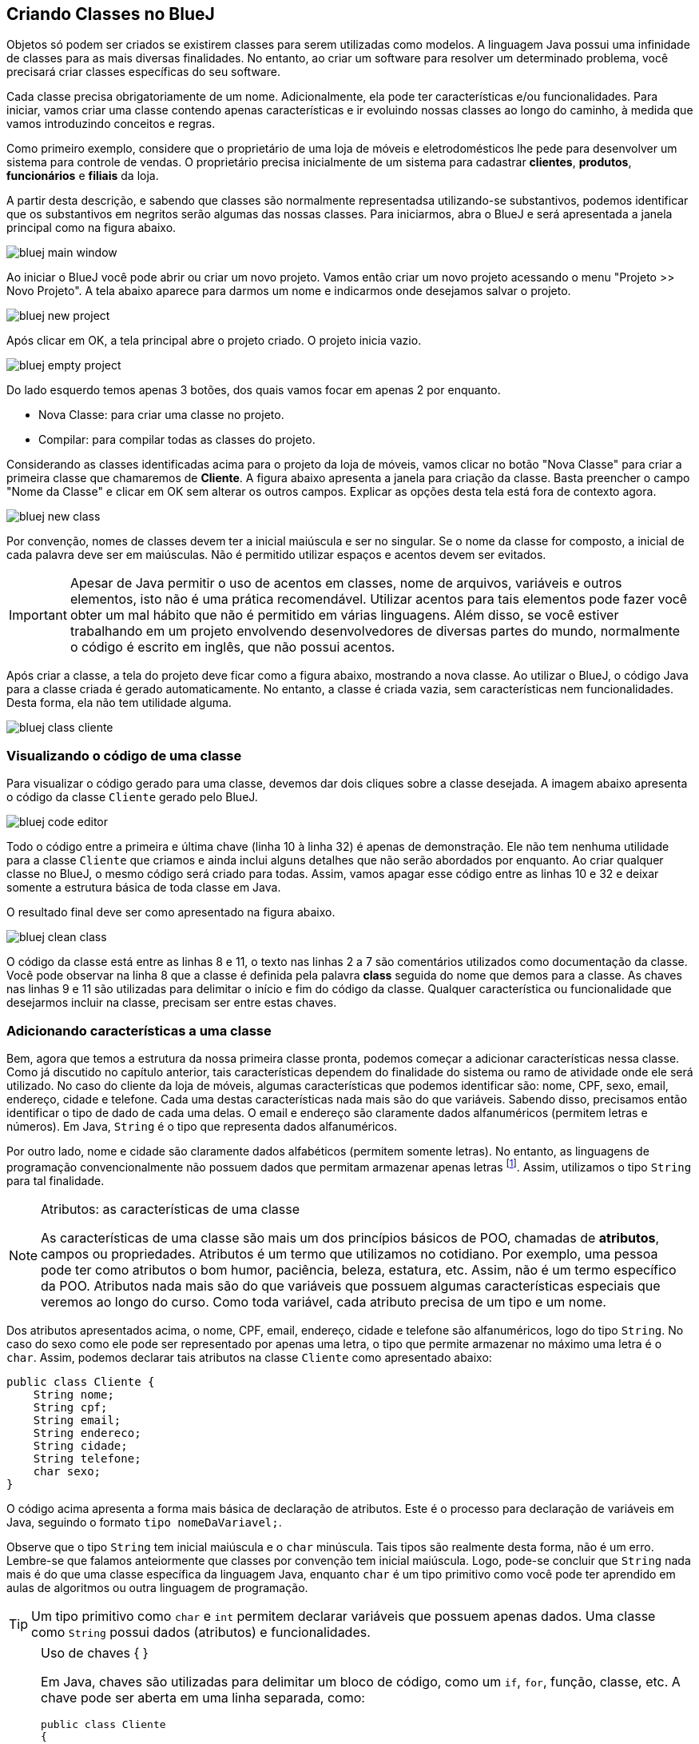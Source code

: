 :imagesdir: images

== Criando Classes no BlueJ

Objetos só podem ser criados se existirem classes para serem utilizadas como modelos. A linguagem Java possui uma infinidade de classes para as mais diversas finalidades. No entanto, ao criar um software para resolver um determinado problema, você precisará criar classes específicas do seu software. 

Cada classe precisa obrigatoriamente de um nome. Adicionalmente, ela pode ter características e/ou funcionalidades. Para iniciar, vamos criar uma classe contendo apenas características e ir evoluindo nossas classes ao longo do caminho, à medida que vamos introduzindo conceitos e regras.

Como primeiro exemplo, considere que o proprietário de uma loja de móveis e eletrodomésticos lhe pede para desenvolver um sistema para controle de vendas. O proprietário precisa inicialmente de um sistema para cadastrar *clientes*, *produtos*, *funcionários* e *filiais* da loja. 

A partir desta descrição, e sabendo que classes são normalmente representadsa utilizando-se substantivos, podemos identificar que os substantivos em negritos serão algumas das nossas classes. Para iniciarmos, abra o BlueJ e será apresentada a janela principal como na figura abaixo.

image::bluej-main-window.png[]

Ao iniciar o BlueJ você pode abrir ou criar um novo projeto. Vamos então criar um novo projeto acessando o menu "Projeto >> Novo Projeto". A tela abaixo aparece para darmos um nome e indicarmos onde desejamos salvar o projeto.

image::bluej-new-project.png[]

Após clicar em OK, a tela principal abre o projeto criado. O projeto inicia vazio.

image::bluej-empty-project.png[]

Do lado esquerdo temos apenas 3 botões, dos quais vamos focar em apenas 2 por enquanto.

- Nova Classe: para criar uma classe no projeto.
- Compilar: para compilar todas as classes do projeto.

Considerando as classes identificadas acima para o projeto da loja de móveis, vamos clicar no botão "Nova Classe" para criar a primeira classe que chamaremos de *Cliente*. A figura abaixo apresenta a janela para criação da classe. Basta preencher o campo "Nome da Classe" e clicar em OK sem alterar os outros campos. Explicar as opções desta tela está fora de contexto agora.

image::bluej-new-class.png[]

Por convenção, nomes de classes devem ter a inicial maiúscula e ser no singular. Se o nome da classe for composto, a inicial de cada palavra deve ser em maiúsculas. Não é permitido utilizar espaços e acentos devem ser evitados.

IMPORTANT: Apesar de Java permitir o uso de acentos em classes, nome de arquivos, variáveis e outros elementos, isto não é uma prática recomendável. Utilizar acentos para tais elementos pode fazer você obter um mal hábito que não é permitido em várias linguagens. Além disso, se você estiver trabalhando em um projeto envolvendo desenvolvedores de diversas partes do mundo, normalmente o código é escrito em inglês, que não possui acentos.

Após criar a classe, a tela do projeto deve ficar como a figura abaixo, mostrando a nova classe. Ao utilizar o BlueJ, o código Java para a classe criada é gerado automaticamente. No entanto, a classe é criada vazia, sem características nem funcionalidades. Desta forma, ela não tem utilidade alguma. 

image:bluej-class-cliente.png[]

=== Visualizando o código de uma classe

Para visualizar o código gerado para uma classe, devemos dar dois cliques sobre a classe desejada. A imagem abaixo apresenta o código da classe `Cliente` gerado pelo BlueJ. 

image:bluej-code-editor.png[]

Todo o código entre a primeira e última chave (linha 10 à linha 32) é apenas de demonstração. Ele não tem nenhuma utilidade para a classe `Cliente` que criamos e ainda inclui alguns detalhes que não serão abordados por enquanto. Ao criar qualquer classe no BlueJ, o mesmo código será criado para todas.
Assim, vamos apagar esse código entre as linhas 10 e 32 e deixar somente a estrutura básica de toda classe em Java.

O resultado final deve ser como apresentado na figura abaixo.

image:bluej-clean-class.png[]

O código da classe está entre as linhas 8 e 11, o texto nas linhas 2 a 7 são comentários utilizados como documentação da classe.
Você pode observar na linha 8 que a classe é definida pela palavra *class* seguida do nome que demos para a classe. As chaves nas linhas 9 e 11 são utilizadas para delimitar o início e fim do código da classe. Qualquer característica ou funcionalidade que desejarmos incluir na classe, precisam ser entre estas chaves.

=== Adicionando características a uma classe

Bem, agora que temos a estrutura da nossa primeira classe pronta, podemos começar a adicionar características nessa classe. Como já discutido no capítulo anterior, tais características dependem do finalidade do sistema ou ramo de atividade onde ele será utilizado. No caso do cliente da loja de móveis, algumas características que podemos identificar são: nome, CPF, sexo, email, endereço, cidade e telefone. Cada uma destas características nada mais são do que variáveis. Sabendo disso, precisamos então identificar o tipo de dado de cada uma delas. O email e endereço são claramente dados alfanuméricos (permitem letras e números). Em Java, `String` é o tipo que representa dados alfanuméricos. 

Por outro lado, nome e cidade são claramente dados alfabéticos (permitem somente letras). No entanto, as linguagens de programação convencionalmente não possuem dados que permitam armazenar apenas letras footnote:[Apesar das linguagens convencionais não permitirem que uma variável armazene somente letras, é muito simples criar programas que permitem ao usuário digitar apenas letras em um campo.]. Assim, utilizamos o tipo `String` para tal finalidade. 

.Atributos: as características de uma classe
[NOTE]
====
As características de uma classe são mais um dos princípios básicos de POO, chamadas de *atributos*, campos ou propriedades. Atributos é um termo que utilizamos no cotidiano. Por exemplo, uma pessoa pode ter como atributos o bom humor, paciência, beleza, estatura, etc. Assim, não é um termo específico da POO. Atributos nada mais são do que variáveis que possuem algumas características especiais que veremos ao longo do curso. Como toda variável, cada atributo precisa de um tipo e um nome. 
====

Dos atributos apresentados acima, o nome, CPF, email, endereço, cidade e telefone são alfanuméricos, logo do tipo `String`. No caso do sexo como ele pode ser representado por apenas uma letra, o tipo que permite armazenar no máximo uma letra é o `char`. Assim, podemos declarar tais atributos na classe `Cliente` como apresentado abaixo:

[source,java]
----
public class Cliente {
    String nome;
    String cpf;
    String email;
    String endereco;
    String cidade;
    String telefone;
    char sexo;
}
----

O código acima apresenta a forma mais básica de declaração de atributos. Este é o processo para declaração de variáveis em Java, seguindo o formato `tipo nomeDaVariavel;`.

Observe que o tipo `String` tem inicial maiúscula e o `char` minúscula. Tais tipos são realmente desta forma, não é um erro. Lembre-se que falamos anteiormente que classes por convenção tem inicial maiúscula. Logo, pode-se concluir que `String` nada mais é do que uma classe específica da linguagem Java, enquanto `char` é um tipo primitivo como você pode ter aprendido em aulas de algoritmos ou outra linguagem de programação.

TIP: Um tipo primitivo como `char` e `int` permitem declarar variáveis que possuem apenas dados. Uma classe como `String` possui dados (atributos) e funcionalidades. 

.Uso de chaves { }
[NOTE]
====
Em Java, chaves são utilizadas para delimitar um bloco de código, como um `if`, `for`, função, classe, etc. A chave pode ser aberta em uma linha separada, como:

[source,java]
----
public class Cliente 
{

}
----

ou na mesma linha que define o início de um bloco, como:

[source,java]
----
public class Cliente {
    
}
----

O formato definido pela Oracle nas http://www.oracle.com/technetwork/java/codeconventions-150003.pdf[Conveções de Código Java] é o último. Grandes empresas como https://google.github.io/styleguide/javaguide.html[Google] e https://github.com/twitter/commons/blob/master/src/java/com/twitter/common/styleguide.md[Twitter] também recomendam este padrão.

O local de abertura das chaves é uma grande discussão entre desenvolvedores. Há vantagens e desvantagens em relação à clareza do código dependendo de onde as chaves são colocadas. Os guias apresentados nos links acima abordam um pouco esta discussão, além de outros artigos como https://en.wikipedia.org/wiki/Indentation_style[este].
====

.Conveções ao declarar atributos
[NOTE]
====
Temos diversas variáveis do tipo `String`. Apesar de ser possível declará-las todas em uma única linha como:

[source,java]
----
String nome, cpf, email, endereco, cidade, telefone;
----

não é aconselhável fazer isto para atributos. Veremos posteriormente que atributos podem e devem ser documentados. Declarar vários atributos em uma mesma linha impedirá sua adequada documentação. Para variáveis convencionais (como variáveis locais dentro de funções), não há problema algum em fazer isso. Apesar de ser repetitivo declarar atributos de um mesmo tipo em linhas diferentes, isto favorece a documentação do projeto e torna a listagem de atributos mais clara e organizada. A forma apresentada é de fato o padrão utilizado na indústria de software orientado a objetos (OO).

Outro ponto importante é que o nome de atributos começam com inicial minúscula, intercalando maiúscula quando o nome for composto. Veja os exemplos abaixo:

[source,java]
----
String nome;
String cidadeNatal;
String cidadeResidencia;
----

Como falado anteriormente para classes e outros elementos da linguagem Java, não é recomendável utilizar acentos ao dar nomes a atributos.
====

TIP: https://en.wikipedia.org/wiki/Duplicate_code[Código duplicado] é um dos maiores problemas no desenvolvimento de software. Existem princípios como o https://en.wikipedia.org/wiki/Don't_repeat_yourself[Don't Repeat Yourself (DRY)] que pregam que você não deve ter retrabalho, ficar escrevendo o mesmo código várias vezes. Ao declarar um atributo em cada linha, repetindo o tipo para cada um, não estamos duplicando código referente à funcionalidades do sistema. Estamos apenas utilizando um determinado tipo várias vezes. Veremos que reutilização de código é um dos pilares da POO.

== Criando Objetos no BlueJ

Agora que temos nossa primeira classe criada no BlueJ, podemos fechar o editor de código e voltar para a tela inicial. Lembre-se que uma classe é um modelo a partir do qual podemos criar quantos objetos desejarmos. Para podermos criar objetos de uma classe, precisamos compilá-la primeiro. 

Logo, na tela inicial do projeto podemos clicar no botão *Compilar* no lado esquerdo.

image::bluej-compile.png[]

Clicando neste botão, todas as classes criadas serão compiladas. Observe que após clicar em *Compilar*, o interior da classe muda, indicando que ela foi compilada.

image::bluej-compiled-class.png[]

A partir de agora podemos então criar objetos a partir das classes compiladas, neste caso somente a classe Cliente. Outra vantagem do uso do BlueJ para aprendizagem de POO é que não precisamos escrever código para testar nossas classes: para criar objetos e interagir com eles. Podemos fazer isso tudo pela interface gráfica do BlueJ.

Depois da classe `Cliente` ter sido compilada, podemos clicar com o botão direito sobre ela e escolher a opção _new Cliente()_. Se a classe não estiver compilada, tal opção não aparecerá.

Em seguida aparecerá uma tela para informarmos o nome do objeto a ser criado. O BlueJ já sugere um nome para o objeto que podemos deixar como está.

image::bluej-new-object.png[]

Após clicar em OK o objeto criado aparece no canto inferior esquerdo da tela principal.

image::bluej-object-created.png[]

Agora já temos um objeto chamado `cliente1` que segue a mesma estrutura definida pela classe `Cliente`, assim como uma casa deve seguir o modelo definido pelo projeto de engenharia.

Podemos clicar com o botão direito sobre um objeto e escolher *Inspecionar*. Assim, podemos ver os atributos de tal objeto. Como não definimos valores para essses atributos ao criarmos o objeto, o conteúdo apresentado pode não fazer o menor sentido para você e apenas indica que os atributos não receberam nenhum dado ainda.

image::bluej-inspect-object.png[]

Com a imagem acima podemos rapidamente visualizar a estrutura dos objetos da classe `Cliente`. No entanto, para conseguirmos alterar os valores dos atributos, precisaremos escrever código para isto.

== Alterando os valores dos atributos

No mundo real, clientes de uma loja tem atributos em comum, como nome, CPF e telefone. No entanto, clientes distintos têm normalmente valores diferentes para cada um destes atributos. Por exemplo, o CPF de um cliente é diferente de outro. Diferentes pessoas podem ter o mesmo nome, mas normalmente têm nomes distintos. Assim, para que possamos definir os valores de cada um destes atributos da classe, precisamos criar funções para tal finalidade. Uma função é um bloco de código que é responsável por executar uma  tarefa específica. Uma função resolve um determinado problema. 

Imagine que você é diretor em uma empresa e precisa que sua secretária compre passagens áreas para você ir a uma reunião de negócios. A secretária então terá uma tarefa a ser executada: a compra das passagens. No entanto, para que ela consiga executar tal tarefa, você precisa passar algumas informações para ela, como a data que deseja viajar, cidade para onde vai e quantos dias pretende ficar em tal cidade. 

De posse de tais informações, a secretária pode então comprar as passagens aéreas e retornar ao chefe informando o horário da viagem, companhia aérea e mais informações que obteve.

=== Adicionando funcionalidades a uma classe

A habilidade de comprar passagens que a secretária possui é uma função. Uma função executa alguma tarefa, pode requerer alguns dados para poder executar e pode retornar alguma resposta a respeito do cumprimento de tal tarefa.

Em Java, funções tem essa mesma estrutura definida em três partes: 

- tipo de retorno;
- nome da função;
- parâmetros. 

Para o nosso objetivo de alterar os valores dos atributos de uma classe, podemos considerar a estrutura básica abaixo para criação de uma função:

[source,java]
----
TipoRetorno nomeFuncao(Tipo parametro1) {

}
----

O *TipoRetorno* indica se a função precisa retornar alguma resposta para quem solicitou a execução da tarefa e que tipo de dado terá tal resposta. Tal tipo pode ser qualquer tipo da linguagem Java, como `String` ou `int`. Caso a função não precise dar uma resposta (ou seja, ela tem apenas que executar uma tarefa mas não tem que responder para quem solicitou a execução de tal tarefa), a palavra `void` deve ser utilizada no lugar. `void` significa *nulo*, indicando que a função não retorna uma resposta.

O nome da função é definido de acordo com a finalidade da função. No caso do exemplo da secretária, a função poderia chamar `comprarPassagensAereas`.  No caso de a função necessitar que sejam passados quaisquer dados para que ela possa executar sua tarefa, tais dados precisam ser indicados dentro dos parênteses. Estes dados são chamados de *parâmetros* e são opcionais. O exemplo mostra a estrutura de uma função com 1 parâmetro.

Os parâmetros também são variáveis. Assim como os atributos, eles são chamados por um nome diferente pois funcionam de forma diferente, como será visto adiante.

TIP: Nomes de funções seguem o mesmo padrão de nomes de atributos: iniciam com minúsculas, intercalando maiúscula para cada palavra. Evite usar acentos.

O código de uma função em Java deve ser inserido dentro de uma classe. Uma função, da forma como utilizada em POO, não pode ser incluída dentro das chaves de outra função. Assim, a forma mais simples de incluir uma nova função é antes do fecha-chaves da classe (normalmente o último encontrado).

Para podermos criar a nossa primeira função para permitir alterar um atributo como o `endereco`, precisamos então definir qual o tipo de retorno, o nome da função e seus parâmetros. No caso de funções que alteram atributos, normalmente elas não dão nenhuma resposta, o que dizemos que elas não retornam nenhum valor. Ou seja, o tipo de retorno é `void`. 

Poderíamos chamar a função de `alteraEndereco`, mas para funções que alteram atributos, há uma convenção importantíssima de utilizar o formato `setNomeDoAtributo`. No caso do atributo `endereco`, a função deve chamar `setEndereco`. Tais funções devem ter apenas um parâmetro, que indica para a função qual é o dado que será armazenado no atributo quando a função for executada. Como os parâmetros são nada mais que variáveis, precisamos definir o tipo e nome de cada um. No caso das funções em questão, o tipo de nome pode ser exatamente os mesmos do atributo que será alterado pela função. Assim, nossa função para alterar o endereço de um cliente terá a seguinte estrutura:

[source,java]
----
void setEndereco(String endereco) {

}
----

A função precisará receber um endereço como parâmetro e armazenar tal endereço no atributo `endereco`, alterando assim o endereço do cliente. Para fazer, a função só precisa de uma linha de código, como mostrado abaixo:

[source,java]
----
void setEndereco(String endereco) {
    this.endereco = endereco;
}
----

A linha `this.endereco = endereco;` faz exatamente isto: copia o endereço recebido no parâmetro `endereco` e armazena o atributo `endereco` da classe. Como o parâmetro e o atributo tem o mesmo nome, para diferenciar o primeiro do segundo, utilizamos `this.endereco`. A palavra `this` significa "este" e representa o objeto para o qual o endereço estiver sendo alterado. 

Como alteramos a classe cliente, vamos compilar novamente e criar um novo objeto chamado `cliente1`, seguindo os mesmos passos indicados anteriormente. Clique com o botão direito sobre o `cliente1` criado na parte inferior do BlueJ. Você verá que a função `setEndereco` agora aparece na lista de opções. Desta forma, podemos executar a função, o que em programação dizemos *chamar uma função*.

image::bluej-method-call.png[]

O BlueJ indentifica que a função requer um parâmetro e nos solicita que digitemos um valor. Como o endereço é `String`, o valor precisa ser digitado entre aspas duplas, como exemplificado na figura abaixo.

image::bluej-method-parameters.png[]

Após clicarmos em OK, podemos clicar novamente com o botão direito sobre o `cliente1` e escolher *Inspecionar* e veremos que o atributo `endereco` do `cliente1` foi alterado para o valor que informamos para a função `setEndereco`.

image::bluej-object-changed.png[]

Quando clicamos no `cliente1` para alterar o endereço, `this` representa o objeto `cliente1`. Assim, `this.endereco` representa o atributo endereço do `cliente1`, enquanto somente `endereco` representa o parâmetro que possui o mesmo nome do atributo.

A animação abaixo mostra a relação entre tal parâmetro e o atributo `endereco` e como a função `setEndereco` funciona.

.Como o atributo `endereco` da classe `Cliente` funciona em conjunto com o parâmetro `endereco` da função `setEndereco`.
image::attributes-and-method-parameters.gif[]

Primeiramente, quando a função `setEndereco` é executada, ela receberá um endereço no parâmetro `endereco`.  A função então copia tal endereço para o atributo `endereco` na classe.

.Setters: mais um conceito de POO
[IMPORTANT]
****
Toda função que altera o valor de um atributo é chamada de *_setter_*. Ela é uma função como qualquer outra, mas tem essa finalidade específica. 

Qualquer atributo que precise ter seu valor alterado necessita de um *_setter_*. Você verá que criar tais funções é algo repetitivo e entediante. Por esse motivo, as ferramentas de desenvolvimento profissionais nos dispensam deste trabalho e permitem gerar *_setters_* para os atributos que desejarmos.

Este é um dos motivos para *_setter_* terem um padrão quanto ao nome, como apresentado anteriormente. *_Setter_* poderia significar "alterador, atribuidor".
****